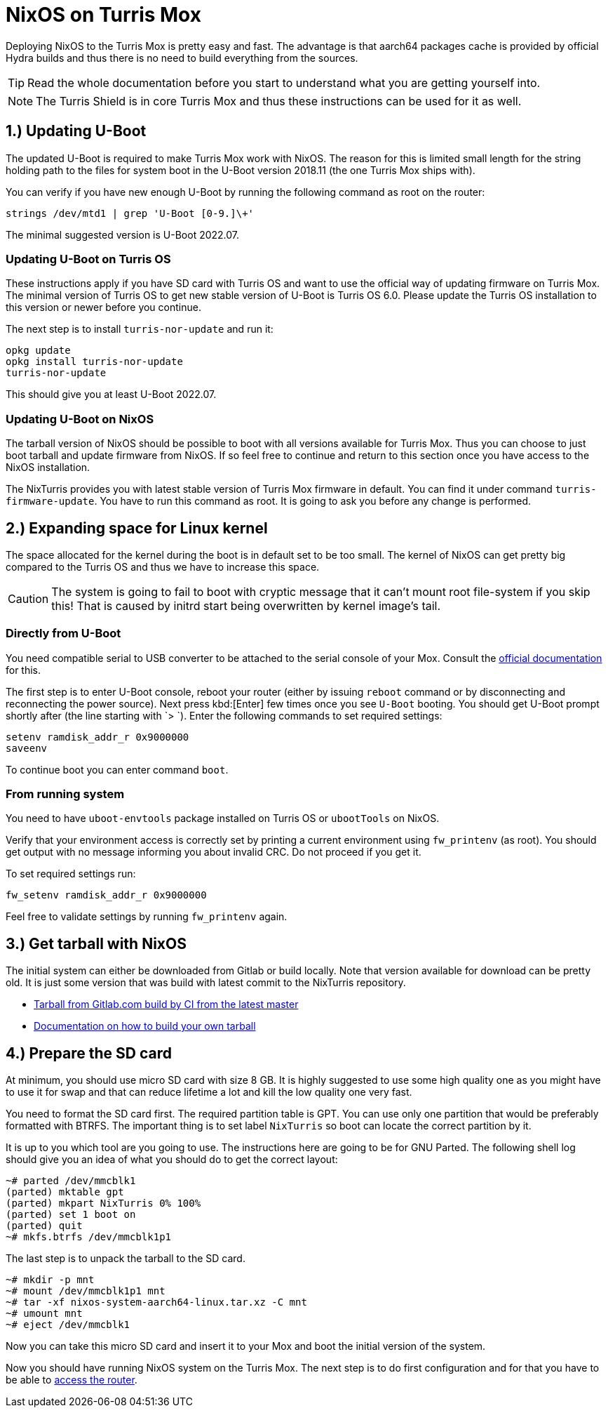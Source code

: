 = NixOS on Turris Mox

Deploying NixOS to the Turris Mox is pretty easy and fast. The advantage is that
aarch64 packages cache is provided by official Hydra builds and thus there is no
need to build everything from the sources.

TIP: Read the whole documentation before you start to understand what you are
getting yourself into.

NOTE: The Turris Shield is in core Turris Mox and thus these instructions can be
used for it as well.


== 1.) Updating U-Boot

The updated U-Boot is required to make Turris Mox work with NixOS. The reason
for this is limited small length for the string holding path to the files for
system boot in the U-Boot version 2018.11 (the one Turris Mox ships with).

You can verify if you have new enough U-Boot by running the following command as
root on the router:

----
strings /dev/mtd1 | grep 'U-Boot [0-9.]\+'
----

The minimal suggested version is U-Boot 2022.07.

=== Updating U-Boot on Turris OS

These instructions apply if you have SD card with Turris OS and want to use the
official way of updating firmware on Turris Mox. The minimal version of Turris
OS to get new stable version of U-Boot is Turris OS 6.0. Please update the
Turris OS installation to this version or newer before you continue.

The next step is to install `turris-nor-update` and run it:

----
opkg update
opkg install turris-nor-update
turris-nor-update
----

This should give you at least U-Boot 2022.07.

=== Updating U-Boot on NixOS

The tarball version of NixOS should be possible to boot with all versions
available for Turris Mox. Thus you can choose to just boot tarball and update
firmware from NixOS. If so feel free to continue and return to this section once
you have access to the NixOS installation.

The NixTurris provides you with latest stable version of Turris Mox firmware in
default. You can find it under command `turris-firmware-update`. You have to run
this command as root. It is going to ask you before any change is performed.


== 2.) Expanding space for Linux kernel

The space allocated for the kernel during the boot is in default set to be too
small. The kernel of NixOS can get pretty big compared to the Turris OS and
thus we have to increase this space.

CAUTION: The system is going to fail to boot with cryptic message that it can't
mount root file-system if you skip this! That is caused by initrd start being
overwritten by kernel image's tail.

=== Directly from U-Boot

You need compatible serial to USB converter to be attached to the serial console
of your Mox. Consult the https://docs.turris.cz/hw/serial/#turris-mox[official
documentation] for this.

The first step is to enter U-Boot console, reboot your router (either by issuing
`reboot` command or by disconnecting and reconnecting the power source). Next
press kbd:[Enter] few times once you see `U-Boot` booting. You should get U-Boot
prompt shortly after (the line starting with `> `). Enter the following commands
to set required settings:

----
setenv ramdisk_addr_r 0x9000000
saveenv
----

To continue boot you can enter command `boot`.

=== From running system

You need to have `uboot-envtools` package installed on Turris OS or `ubootTools`
on NixOS.

Verify that your environment access is correctly set by printing a current
environment using `fw_printenv` (as root). You should get output with no message
informing you about invalid CRC. Do not proceed if you get it.

To set required settings run:

----
fw_setenv ramdisk_addr_r 0x9000000
----

Feel free to validate settings by running `fw_printenv` again.


== 3.) Get tarball with NixOS

The initial system can either be downloaded from Gitlab or build locally. Note
that version available for download can be pretty old. It is just some version
that was build with latest commit to the NixTurris repository.

* link:https://gitlab.com/api/v4/projects/40690089/jobs/artifacts/master/raw/nixos-system-aarch64-linux.tar.xz?job=build:tarballMox[Tarball from Gitlab.com build by CI from the latest master]
* link:./build-tarball.adoc[Documentation on how to build your own tarball]


== 4.) Prepare the SD card

At minimum, you should use micro SD card with size 8 GB. It is highly suggested
to use some high quality one as you might have to use it for swap and that can
reduce lifetime a lot and kill the low quality one very fast. 

You need to format the SD card first. The required partition table is GPT. You
can use only one partition that would be preferably formatted with BTRFS. The
important thing is to set label `NixTurris` so boot can locate the correct
partition by it.

It is up to you which tool are you going to use. The instructions here are going
to be for GNU Parted. The following shell log should give you an idea of what
you should do to get the correct layout:

----
~# parted /dev/mmcblk1
(parted) mktable gpt
(parted) mkpart NixTurris 0% 100%
(parted) set 1 boot on
(parted) quit
~# mkfs.btrfs /dev/mmcblk1p1
----

The last step is to unpack the tarball to the SD card.

----
~# mkdir -p mnt
~# mount /dev/mmcblk1p1 mnt
~# tar -xf nixos-system-aarch64-linux.tar.xz -C mnt
~# umount mnt
~# eject /dev/mmcblk1
----

Now you can take this micro SD card and insert it to your Mox and boot the
initial version of the system.

Now you should have running NixOS system on the Turris Mox. The next step is to
do first configuration and for that you have to be able to
link:./initial-access.adoc[access the router].
